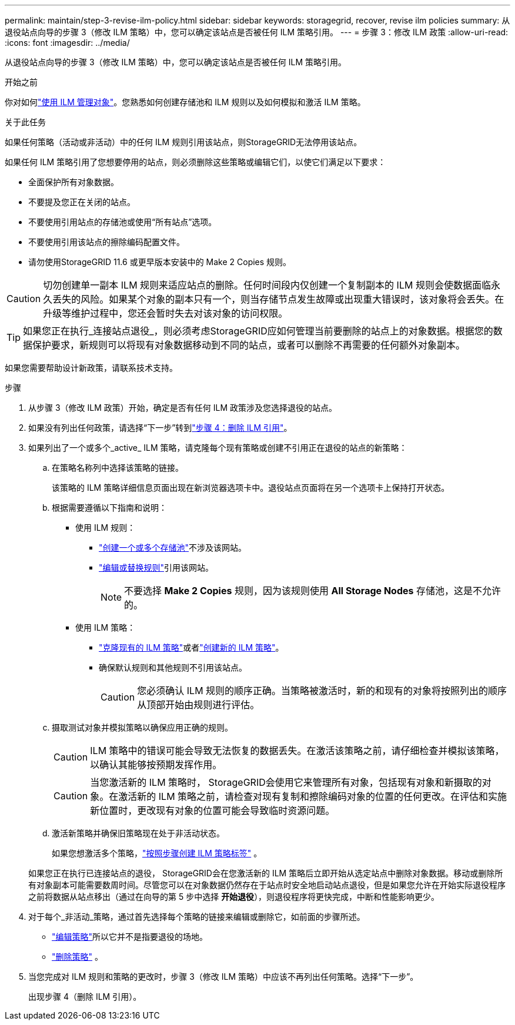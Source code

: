 ---
permalink: maintain/step-3-revise-ilm-policy.html 
sidebar: sidebar 
keywords: storagegrid, recover, revise ilm policies 
summary: 从退役站点向导的步骤 3（修改 ILM 策略）中，您可以确定该站点是否被任何 ILM 策略引用。 
---
= 步骤 3：修改 ILM 政策
:allow-uri-read: 
:icons: font
:imagesdir: ../media/


[role="lead"]
从退役站点向导的步骤 3（修改 ILM 策略）中，您可以确定该站点是否被任何 ILM 策略引用。

.开始之前
你对如何link:../ilm/index.html["使用 ILM 管理对象"]。您熟悉如何创建存储池和 ILM 规则以及如何模拟和激活 ILM 策略。

.关于此任务
如果任何策略（活动或非活动）中的任何 ILM 规则引用该站点，则StorageGRID无法停用该站点。

如果任何 ILM 策略引用了您想要停用的站点，则必须删除这些策略或编辑它们，以使它们满足以下要求：

* 全面保护所有对象数据。
* 不要提及您正在关闭的站点。
* 不要使用引用站点的存储池或使用“所有站点”选项。
* 不要使用引用该站点的擦除编码配置文件。
* 请勿使用StorageGRID 11.6 或更早版本安装中的 Make 2 Copies 规则。



CAUTION: 切勿创建单一副本 ILM 规则来适应站点的删除。任何时间段内仅创建一个复制副本的 ILM 规则会使数据面临永久丢失的风险。如果某个对象的副本只有一个，则当存储节点发生故障或出现重大错误时，该对象将会丢失。在升级等维护过程中，您还会暂时失去对该对象的访问权限。


TIP: 如果您正在执行_连接站点退役_，则必须考虑StorageGRID应如何管理当前要删除的站点上的对象数据。根据您的数据保护要求，新规则可以将现有对象数据移动到不同的站点，或者可以删除不再需要的任何额外对象副本。

如果您需要帮助设计新政策，请联系技术支持。

.步骤
. 从步骤 3（修改 ILM 政策）开始，确定是否有任何 ILM 政策涉及您选择退役的站点。
. 如果没有列出任何政策，请选择“下一步”转到link:step-4-remove-ilm-references.html["步骤 4：删除 ILM 引用"]。
. 如果列出了一个或多个_active_ ILM 策略，请克隆每个现有策略或创建不引用正在退役的站点的新策略：
+
.. 在策略名称列中选择该策略的链接。
+
该策略的 ILM 策略详细信息页面出现在新浏览器选项卡中。退役站点页面将在另一个选项卡上保持打开状态。

.. 根据需要遵循以下指南和说明：
+
*** 使用 ILM 规则：
+
**** link:../ilm/creating-storage-pool.html["创建一个或多个存储池"]不涉及该网站。
**** link:../ilm/working-with-ilm-rules-and-ilm-policies.html["编辑或替换规则"]引用该网站。
+

NOTE: 不要选择 *Make 2 Copies* 规则，因为该规则使用 *All Storage Nodes* 存储池，这是不允许的。



*** 使用 ILM 策略：
+
**** link:../ilm/working-with-ilm-rules-and-ilm-policies.html#clone-ilm-policy["克隆现有的 ILM 策略"]或者link:../ilm/creating-ilm-policy.html["创建新的 ILM 策略"]。
**** 确保默认规则和其他规则不引用该站点。
+

CAUTION: 您必须确认 ILM 规则的顺序正确。当策略被激活时，新的和现有的对象将按照列出的顺序从顶部开始由规则进行评估。





.. 摄取测试对象并模拟策略以确保应用正确的规则。
+

CAUTION: ILM 策略中的错误可能会导致无法恢复的数据丢失。在激活该策略之前，请仔细检查并模拟该策略，以确认其能够按预期发挥作用。

+

CAUTION: 当您激活新的 ILM 策略时， StorageGRID会使用它来管理所有对象，包括现有对象和新摄取的对象。在激活新的 ILM 策略之前，请检查对现有复制和擦除编码对象的位置的任何更改。在评估和实施新位置时，更改现有对象的位置可能会导致临时资源问题。

.. 激活新策略并确保旧策略现在处于非活动状态。
+
如果您想激活多个策略，link:../ilm/creating-ilm-policy.html#activate-ilm-policy["按照步骤创建 ILM 策略标签"] 。

+
如果您正在执行已连接站点的退役， StorageGRID会在您激活新的 ILM 策略后立即开始从选定站点中删除对象数据。移动或删除所有对象副本可能需要数周时间。尽管您可以在对象数据仍然存在于站点时安全地启动站点退役，但是如果您允许在开始实际退役程序之前将数据从站点移出（通过在向导的第 5 步中选择 *开始退役*），则退役程序将更快完成，中断和性能影响更少。



. 对于每个_非活动_策略，通过首先选择每个策略的链接来编辑或删除它，如前面的步骤所述。
+
** link:../ilm/working-with-ilm-rules-and-ilm-policies.html#edit-ilm-policy["编辑策略"]所以它并不是指要退役的场地。
** link:../ilm/working-with-ilm-rules-and-ilm-policies.html#remove-ilm-policy["删除策略"] 。


. 当您完成对 ILM 规则和策略的更改时，步骤 3（修改 ILM 策略）中应该不再列出任何策略。选择“下一步”。
+
出现步骤 4（删除 ILM 引用）。


